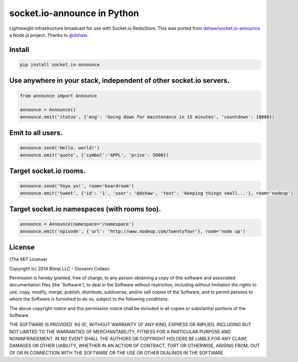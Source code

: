 socket.io-announce in Python
============================

.. image:: https://travis-ci.org/GetBlimp/socket.io-announce.png?branch=master
    :target: https://travis-ci.org/GetBlimp/socket.io-announce


Lightweight infrastructure broadcast for use with Socket.io RedisStore.
This was ported from `dshaw/socket.io-announce`_ a Node.js project.
Thanks to `@dshaw`_.

Install
-------

.. code:: bash

    pip install socket.io-announce

Use anywhere in your stack, independent of other socket.io servers.
-------------------------------------------------------------------

.. code:: python

    from announce import Announce

    announce = Announce()
    announce.emit('status', {'msg': 'Going down for maintenance in 15 minutes', 'countdown': 10000})

Emit to all users.
------------------

.. code:: python

    announce.send('Hello, world!')
    announce.emit('quote', {'symbol':'APPL', 'price': 5000})

Target socket.io rooms.
-----------------------

.. code:: python

    announce.send('Yoyo yo!', room='boardroom')
    announce.emit('tweet', {'id': '1', 'user': '@dshaw', 'text': 'Keeping things small...'}, room='nodeup')

Target socket.io namespaces (with rooms too).
---------------------------------------------

.. code:: python

    announce = Announce(namespace='/namespace')
    announce.emit('episode', {'url': 'http://www.nodeup.com/twentyfour'}, room='node up')

License
-------

(The MIT License)

Copyright (c) 2014 Blimp LLC - Giovanni Collazo

Permission is hereby granted, free of charge, to any person obtaining a
copy of this software and associated documentation files (the
'Software'), to deal in the Software without restriction, including
without limitation the rights to use, copy, modify, merge, publish,
distribute, sublicense, and/or sell copies of the Software, and to
permit persons to whom the Software is furnished to do so, subject to
the following conditions:

The above copyright notice and this permission notice shall be included
in all copies or substantial portions of the Software.

THE SOFTWARE IS PROVIDED 'AS IS', WITHOUT WARRANTY OF ANY KIND, EXPRESS
OR IMPLIED, INCLUDING BUT NOT LIMITED TO THE WARRANTIES OF
MERCHANTABILITY, FITNESS FOR A PARTICULAR PURPOSE AND NONINFRINGEMENT.
IN NO EVENT SHALL THE AUTHORS OR COPYRIGHT HOLDERS BE LIABLE FOR ANY
CLAIM, DAMAGES OR OTHER LIABILITY, WHETHER IN AN ACTION OF CONTRACT,
TORT OR OTHERWISE, ARISING FROM, OUT OF OR IN CONNECTION WITH THE
SOFTWARE OR THE USE OR OTHER DEALINGS IN THE SOFTWARE.

.. _dshaw/socket.io-announce: https://github.com/dshaw/socket.io-announce

.. _@dshaw: https://twitter.com/dshaw


